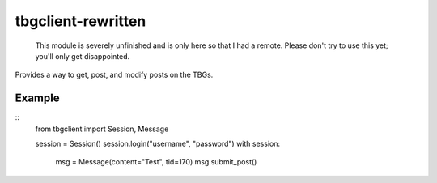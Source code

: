 tbgclient-rewritten
===================

    This module is severely unfinished and is only here so that I had a remote.
    Please don't try to use this yet; you'll only get disappointed.

Provides a way to get, post, and modify posts on the TBGs.

Example
-------
::
    from tbgclient import Session, Message

    session = Session()
    session.login("username", "password")
    with session:
        msg = Message(content="Test", tid=170)
        msg.submit_post()

